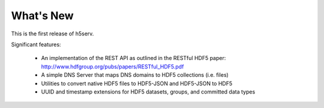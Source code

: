 ###################
What's New 
###################

This is the first release of h5serv.  

Significant features:

 * An implementation of the REST API as outlined in the RESTful HDF5 paper: 
   http://www.hdfgroup.org/pubs/papers/RESTful_HDF5.pdf 
 * A simple DNS Server that maps DNS domains to HDF5 collections (i.e. files)
 * Utilities to convert native HDF5 files to HDF5-JSON and HDF5-JSON to HDF5
 * UUID and timestamp extensions for HDF5 datasets, groups, and committed data types

 
